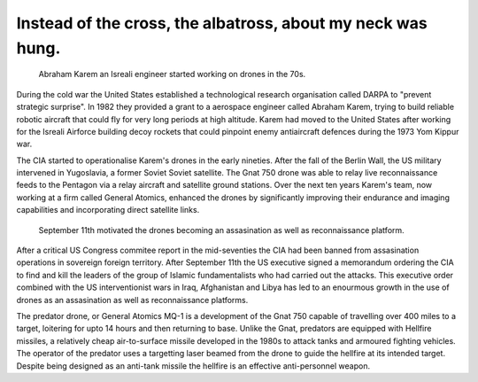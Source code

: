 Instead of the cross, the albatross, about my neck was hung.
============================================================

.. figure:: UAV_Amber.jpg

    Abraham Karem an Isreali engineer started working on drones in the 70s.

During the cold war the United States established a technological research organisation called DARPA to "prevent strategic surprise". In 1982 they provided a grant to a aerospace engineer called Abraham Karem, trying to build reliable robotic aircraft that could fly for very long periods at high altitude. Karem had moved to the United States after working for the Isreali Airforce building decoy rockets that could pinpoint enemy antiaircraft defences during the 1973 Yom Kippur war. 

The CIA started to operationalise Karem's drones in the early nineties. After the fall of the Berlin Wall, the US military intervened in Yugoslavia, a former Soviet Soviet satellite. The Gnat 750 drone was able to relay live reconnaissance feeds to the Pentagon via a relay aircraft and satellite ground stations. Over the next ten years Karem's team, now working at a firm called General Atomics, enhanced the drones by significantly improving their endurance and imaging capabilities and incorporating direct satellite links.

.. figure:: 911.jpg

    September 11th motivated the drones becoming an assasination as well as reconnaissance platform.

After a critical US Congress commitee report in the mid-seventies the CIA had been banned from assasination operations in sovereign foreign territory. After September 11th the US executive signed a memorandum ordering the CIA to find and kill the leaders of the group of Islamic fundamentalists who had carried out the attacks. This executive order combined with the US interventionist wars in Iraq, Afghanistan and Libya has led to an enourmous growth in the use of drones as an assasination as well as reconnaissance platforms.

The predator drone, or General Atomics MQ-1 is a development of the Gnat 750 capable of travelling over 400 miles to a target, loitering for upto 14 hours and then returning to base. Unlike the Gnat, predators are equipped with Hellfire missiles, a relatively cheap air-to-surface missile developed in the 1980s to attack tanks and armoured fighting vehicles. The operator of the predator uses a targetting laser beamed from the drone to guide the hellfire at its intended target. Despite being designed as an anti-tank missile the hellfire is an effective anti-personnel weapon.

.. author:: default
.. categories:: none
.. tags:: none
.. comments::
